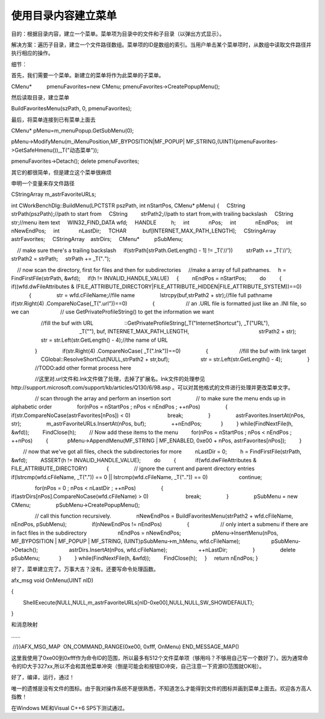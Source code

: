 使用目录内容建立菜单
========================

.. post:: 2, Aug, 2001
   :tags: MFC, CMenu
   :category: Microsoft Foundation Classes,Visual C++
   :author: jiangshengvc
   :nocomments:

​
目的：根据目录内容，建立一个菜单。菜单项为目录中的文件和子目录（以弹出方式显示）。

解决方案：遍历子目录，建立一个文件路径数组。菜单项的ID是数组的索引。当用户单击某个菜单项时，从数组中读取文件路径并执行相应的操作。

细节：

首先，我们需要一个菜单。新建立的菜单将作为此菜单的子菜单。

CMenu*          pmenuFavorites=new CMenu;
pmenuFavorites->CreatePopupMenu();

然后读取目录，建立菜单

BuildFavoritesMenu(szPath, 0, pmenuFavorites);

最后，将菜单连接到已有菜单上面去

CMenu* pMenu=m_menuPopup.GetSubMenu(0);

pMenu->ModifyMenu(m_iMenuPosition,MF_BYPOSITION|MF_POPUP| MF_STRING,(UINT)(pmenuFavorites->GetSafeHmenu()),_T("动态菜单"));

pmenuFavorites->Detach();
delete pmenuFavorites;


其它的都很简单，但是建立这个菜单很麻烦

申明一个变量来存文件路径

CStringArray m_astrFavoriteURLs;

int CWorkBenchDlg::BuildMenu(LPCTSTR pszPath, int nStartPos, CMenu* pMenu)
{
    CString         strPath(pszPath);//path to start from
    CString         strPath2;//path to start from,with trailing backslash
    CString         str;//menu item text
    WIN32_FIND_DATA wfd;
    HANDLE          h;
    int             nPos;
    int             nEndPos;
    int             nNewEndPos;
    int             nLastDir;
    TCHAR           buf[INTERNET_MAX_PATH_LENGTH];
    CStringArray    astrFavorites;
    CStringArray    astrDirs;
    CMenu*          pSubMenu;

    // make sure there's a trailing backslash
    if(strPath[strPath.GetLength() - 1] != _T('//'))
        strPath += _T('//');
    strPath2 = strPath;
    strPath += _T("*.*");

    // now scan the directory, first for files and then for subdirectories
    //make a array of full pathnames.
    h = FindFirstFile(strPath, &wfd);
    if(h != INVALID_HANDLE_VALUE)
    {
        nEndPos = nStartPos;
        do
        {
            if((wfd.dwFileAttributes & (FILE_ATTRIBUTE_DIRECTORY|FILE_ATTRIBUTE_HIDDEN|FILE_ATTRIBUTE_SYSTEM))==0)
            {
                str = wfd.cFileName;//file name
                lstrcpy(buf,strPath2 + str);//file full pathname
                if(str.Right(4) .CompareNoCase(_T(".url"))==0)
                {
                    // an .URL file is formatted just like an .INI file, so we can
                    // use GetPrivateProfileString() to get the information we want

                    //fill the buf with URL
                    ::GetPrivateProfileString(_T("InternetShortcut"), _T("URL"),
                                              _T(""), buf, INTERNET_MAX_PATH_LENGTH,
                                              strPath2 + str);
                    str = str.Left(str.GetLength() - 4);//the name of URL

                }
                if(str.Right(4) .CompareNoCase( _T(".lnk"))==0)
                {
                    //fill the buf with link target
                    CGlobal::ResolveShortCut(NULL,strPath2 + str,buf);
                    str = str.Left(str.GetLength() - 4);
                }
                //TODO:add other format process here

                //这里对.url文件和.lnk文件做了处理，去掉了扩展名。lnk文件的处理参见http://support.microsoft.com/support/kb/articles/Q130/6/98.asp 。可以对其他格式的文件进行处理并更改菜单文字。

                // scan through the array and perform an insertion sort
                // to make sure the menu ends up in alphabetic order
                for(nPos = nStartPos ; nPos < nEndPos ; ++nPos)
                {
                    if(str.CompareNoCase(astrFavorites[nPos]) < 0)
                        break;
                }
                astrFavorites.InsertAt(nPos, str);
                m_astrFavoriteURLs.InsertAt(nPos, buf);
                ++nEndPos;
            }
        } while(FindNextFile(h, &wfd));
        FindClose(h);
        // Now add these items to the menu
        for(nPos = nStartPos ; nPos < nEndPos ; ++nPos)
        {
            pMenu->AppendMenu(MF_STRING | MF_ENABLED, 0xe00 + nPos, astrFavorites[nPos]);
        }


        // now that we've got all files, check the subdirectories for more
        nLastDir = 0;
        h = FindFirstFile(strPath, &wfd);
        ASSERT(h != INVALID_HANDLE_VALUE);
        do
        {
            if(wfd.dwFileAttributes & FILE_ATTRIBUTE_DIRECTORY)
            {
                // ignore the current and parent directory entries
                if(lstrcmp(wfd.cFileName, _T(".")) == 0 || lstrcmp(wfd.cFileName, _T("..")) == 0)
                    continue;

                for(nPos = 0 ; nPos < nLastDir ; ++nPos)
                {
                    if(astrDirs[nPos].CompareNoCase(wfd.cFileName) > 0)
                        break;
                }
                pSubMenu = new CMenu;
                pSubMenu->CreatePopupMenu();

                // call this function recursively.
                nNewEndPos = BuildFavoritesMenu(strPath2 + wfd.cFileName, nEndPos, pSubMenu);
                if(nNewEndPos != nEndPos)
                {
                    // only intert a submenu if there are in fact files in the subdirectory
                    nEndPos = nNewEndPos;
                    pMenu->InsertMenu(nPos, MF_BYPOSITION | MF_POPUP | MF_STRING, (UINT)pSubMenu->m_hMenu, wfd.cFileName);
                    pSubMenu->Detach();
                    astrDirs.InsertAt(nPos, wfd.cFileName);
                    ++nLastDir;
                }
                delete pSubMenu;
            }
        } while(FindNextFile(h, &wfd));
        FindClose(h);
    }
    return nEndPos;
}


好了，菜单建立完了。万事大吉？没有。还要写命令处理函数。

afx_msg void OnMenu(UINT nID)

{

        ShellExecute(NULL,NULL,m_astrFavoriteURLs[nID-0xe00],NULL,NULL,SW_SHOWDEFAULT);

}

和消息映射

……

 //}}AFX_MSG_MAP
 ON_COMMAND_RANGE(0xe00, 0xfff, OnMenu)
END_MESSAGE_MAP()

这里我使用了0xe00到0xfff作为命令ID的范围，所以最多有512个文件菜单项（够用吗？不够用自己写一个数好了）。因为通常命令的ID大于327xx,所以不会和其他菜单冲突（倒是可能会和按钮ID冲突，自己注意一下资源ID范围就OK啦）。

好了，编译，运行，通过！

唯一的遗憾是没有文件的图标。由于我对操作系统不是很熟悉，不知道怎么才能得到文件的图标并画到菜单上面去。欢迎各方高人指教！

在Windows ME和Visual C++6 SP5下测试通过。
